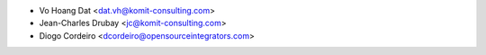 * Vo Hoang Dat <dat.vh@komit-consulting.com>
* Jean-Charles Drubay <jc@komit-consulting.com>
* Diogo Cordeiro <dcordeiro@opensourceintegrators.com>
